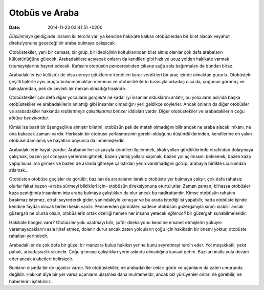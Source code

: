 Otobüs ve Araba
===============

:date: 2014-11-23 03:41:51 +0200

*Düşünmeye* geldiğinde insanın iki tercihi var, ya kendine hakikate
kalkan otobüslerden bir bilet alacak veyahut direksiyonuna geçeceği bir
araba bulmaya çalışacak.

Otobüstekiler, yani bir cemaat, bir grup, bir ideolojinin koltuklarından
bilet almış olanlar çok defa arabaların külüstürlüğüne gülecek.
Arabadakilere acıyacak onların da kendileri gibi hızlı ve ucuz yoldan
hakikate varmak istemeyişlerine hayret edecek. Kafasını otobüsün
penceresinden çıkarıp sağa sola bağırmaları da bundan biraz.

Arabadakiler ise külüstür de olsa nereye gittiklerine kendileri karar
verdikleri bir araç içinde olmaktan gururlu. Otobüsteki çeşitli tiplerle
aynı araçta bulunmamaktan memnun ve otobüstekilerin bazısıyla arkadaş
olsa da, çoğunun görünüş ve bakışlarından, pek de sevimli bir mekan
olmadığı hissinde.

Otobüstekiler çok defa diğer yolcuların *gerçekte* ne kadar iyi insanlar
olduklarını anlatır, bu yolcuların aslında başka otobüstekiler ve
arabadakilerin anlattığı gibi insanlar olmadığını yeri geldikçe
söylerler. Ancak onların da diğer otobüsler ve arabadakiler hakkında
*reddetmeye çalıştıklarına benzer* iddiaları vardır. Diğer otobüstekiler
ve arabadakilerin çoğu *kötüye benziyordur.*

Kimisi ise basit bir üşengeçlikle almıştır biletini, otobüsün pek de
matah olmadığını bilir ancak ne araba alacak imkanı, ne ona bakacak
zamanı vardır. Herkesin bir otobüse yerleşmesinin gerekli olduğunu
düşündüklerinden, kendilerine en yakın otobüse damlamış ve hayatları
boyunca da inmemişlerdir.

Arabadakilerin hayatı zordur. Arabanın her arızasıyla kendileri
ilgilenmek, tıkalı yolları gördüklerinde etrafından dolaşmaya çalışmak,
bazen yol olmayan yerlerden gitmek, bazen yanlış yollara sapmak, bazen
yol açılmasını beklemek, bazen kaza yapıp bunalıma girmek ve bazen de
aslında gitmeye çalıştıkları yerin varolmadığını görüp, arabayla
birlikte uçurumdan atlamak…

Otobüsten otobüse geçişler de görülür, bazıları da arabalarını bırakıp
otobüste yer bulmaya çalışır, çok defa rahatsız olurlar fakat bazen
–araba sürmeyi bildikleri için– otobüsün direksiyonuna oturtulurlar.
Zaman zaman, bilhassa otobüsler kaza yaptığında insanların inip araba
bulmaya çalıştıkları da olur ancak bu nadirattandır. Kimse otobüsün
rahatını bırakmaz istemez, etrafı seyrederek gider, yanındakiyle konuşur
ve bu arada istediği işi yapabilir, hatta otobüste işinde kendine
faydalı olacak birileri kesin vardır. Pencereden gördükleri sadece
otobüsün güzergahıyla sınırlı olabilir ancak güzergah ne olursa olsun,
otobüslerin ortak özelliği hemen her insana yetecek *eğlenceli* bir
güzergah sunabilmeleridir.

Hakikate hangisi varır? Otobüsler yolu uzatmayı bilir, şoför direksiyonu
kendine emanet etmişlerin yüküyle varamayacaklarını asla itiraf etmez,
dolanır durur ancak zaten yolcuların çoğu için hakikatin bir önemi
yoktur, otobüste rahatları yerindedir.

Arabadakiler de çok defa bir güzel bir manzara bulup hakikat yerine bunu
seyretmeyi tercih eder. Yol meşakkatli, yakıt pahalı, arkadaşsızlık
sıkıcıdır. Çoğu gitmeye çalıştıkları yerin aslında olmadığına kanaat
getirir. Bazıları inatla yola devam eder ancak akıbetleri belirsizdir.

Bunların dışında bir de uçanlar vardır. Ne otobüstekiler, ne
arabadakiler onları görür ve uçanların da zaten umurunda değildir.
Hakikat diye bir yer varsa uçanların ulaşması daha muhtemeldir, ancak
biz yürüyenler onları ne görebilir, ne haberlerini işitebiliriz.
